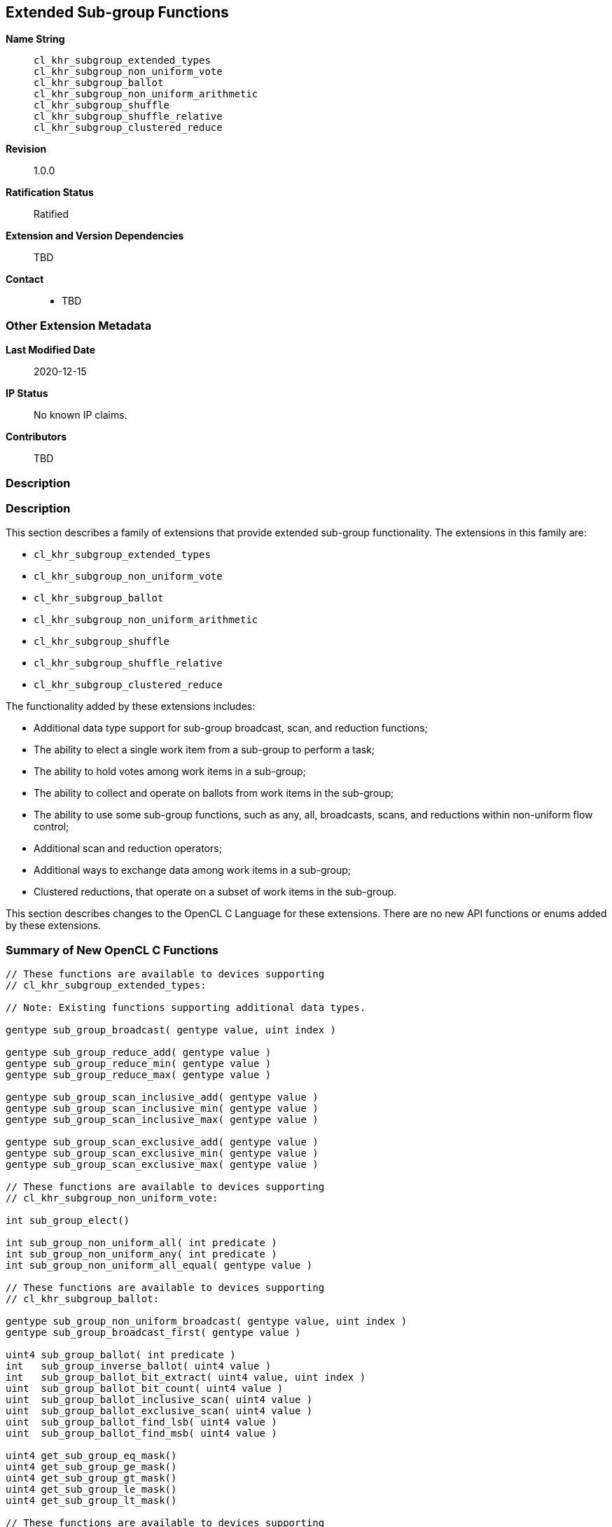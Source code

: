 == Extended Sub-group Functions

*Name String*::
`cl_khr_subgroup_extended_types` +
`cl_khr_subgroup_non_uniform_vote` +
`cl_khr_subgroup_ballot` +
`cl_khr_subgroup_non_uniform_arithmetic` +
`cl_khr_subgroup_shuffle` +
`cl_khr_subgroup_shuffle_relative` +
`cl_khr_subgroup_clustered_reduce`
*Revision*::
1.0.0
*Ratification Status*::
Ratified
*Extension and Version Dependencies*::
TBD
*Contact*::
  * TBD

=== Other Extension Metadata

*Last Modified Date*::
    2020-12-15
*IP Status*::
    No known IP claims.
*Contributors*::
    TBD

=== Description

[[extended-sub-groups]]
=== Description

This section describes a family of extensions that provide extended
sub-group functionality.
The extensions in this family are:

  * `cl_khr_subgroup_extended_types`
  * `cl_khr_subgroup_non_uniform_vote`
  * `cl_khr_subgroup_ballot`
  * `cl_khr_subgroup_non_uniform_arithmetic`
  * `cl_khr_subgroup_shuffle`
  * `cl_khr_subgroup_shuffle_relative`
  * `cl_khr_subgroup_clustered_reduce`

The functionality added by these extensions includes:

  * Additional data type support for sub-group broadcast, scan, and
    reduction functions;
  * The ability to elect a single work item from a sub-group to perform a
    task;
  * The ability to hold votes among work items in a sub-group;
  * The ability to collect and operate on ballots from work items in the
    sub-group;
  * The ability to use some sub-group functions, such as any, all,
    broadcasts, scans, and reductions within non-uniform flow control;
  * Additional scan and reduction operators;
  * Additional ways to exchange data among work items in a sub-group;
  * Clustered reductions, that operate on a subset of work items in the
    sub-group.

This section describes changes to the OpenCL C Language for these
extensions.
There are no new API functions or enums added by these extensions.


[[extended-sub-groups-summary]]
=== Summary of New OpenCL C Functions

[source,opencl_c]
----
// These functions are available to devices supporting
// cl_khr_subgroup_extended_types:

// Note: Existing functions supporting additional data types.

gentype sub_group_broadcast( gentype value, uint index )

gentype sub_group_reduce_add( gentype value )
gentype sub_group_reduce_min( gentype value )
gentype sub_group_reduce_max( gentype value )

gentype sub_group_scan_inclusive_add( gentype value )
gentype sub_group_scan_inclusive_min( gentype value )
gentype sub_group_scan_inclusive_max( gentype value )

gentype sub_group_scan_exclusive_add( gentype value )
gentype sub_group_scan_exclusive_min( gentype value )
gentype sub_group_scan_exclusive_max( gentype value )

// These functions are available to devices supporting
// cl_khr_subgroup_non_uniform_vote:

int sub_group_elect()

int sub_group_non_uniform_all( int predicate )
int sub_group_non_uniform_any( int predicate )
int sub_group_non_uniform_all_equal( gentype value )

// These functions are available to devices supporting
// cl_khr_subgroup_ballot:

gentype sub_group_non_uniform_broadcast( gentype value, uint index )
gentype sub_group_broadcast_first( gentype value )

uint4 sub_group_ballot( int predicate )
int   sub_group_inverse_ballot( uint4 value )
int   sub_group_ballot_bit_extract( uint4 value, uint index )
uint  sub_group_ballot_bit_count( uint4 value )
uint  sub_group_ballot_inclusive_scan( uint4 value )
uint  sub_group_ballot_exclusive_scan( uint4 value )
uint  sub_group_ballot_find_lsb( uint4 value )
uint  sub_group_ballot_find_msb( uint4 value )

uint4 get_sub_group_eq_mask()
uint4 get_sub_group_ge_mask()
uint4 get_sub_group_gt_mask()
uint4 get_sub_group_le_mask()
uint4 get_sub_group_lt_mask()

// These functions are available to devices supporting
// cl_khr_subgroup_non_uniform_arithmetic:

gentype sub_group_non_uniform_reduce_add( gentype value )
gentype sub_group_non_uniform_reduce_mul( gentype value )
gentype sub_group_non_uniform_reduce_min( gentype value )
gentype sub_group_non_uniform_reduce_max( gentype value )
gentype sub_group_non_uniform_reduce_and( gentype value )
gentype sub_group_non_uniform_reduce_or( gentype value )
gentype sub_group_non_uniform_reduce_xor( gentype value )
int     sub_group_non_uniform_reduce_logical_and( int predicate )
int     sub_group_non_uniform_reduce_logical_or( int predicate )
int     sub_group_non_uniform_reduce_logical_xor( int predicate )

gentype sub_group_non_uniform_scan_inclusive_add( gentype value )
gentype sub_group_non_uniform_scan_inclusive_mul( gentype value )
gentype sub_group_non_uniform_scan_inclusive_min( gentype value )
gentype sub_group_non_uniform_scan_inclusive_max( gentype value )
gentype sub_group_non_uniform_scan_inclusive_and( gentype value )
gentype sub_group_non_uniform_scan_inclusive_or( gentype value )
gentype sub_group_non_uniform_scan_inclusive_xor( gentype value )
int     sub_group_non_uniform_scan_inclusive_logical_and( int predicate )
int     sub_group_non_uniform_scan_inclusive_logical_or( int predicate )
int     sub_group_non_uniform_scan_inclusive_logical_xor( int predicate )

gentype sub_group_non_uniform_scan_exclusive_add( gentype value )
gentype sub_group_non_uniform_scan_exclusive_mul( gentype value )
gentype sub_group_non_uniform_scan_exclusive_min( gentype value )
gentype sub_group_non_uniform_scan_exclusive_max( gentype value )
gentype sub_group_non_uniform_scan_exclusive_and( gentype value )
gentype sub_group_non_uniform_scan_exclusive_or( gentype value )
gentype sub_group_non_uniform_scan_exclusive_xor( gentype value )
int     sub_group_non_uniform_scan_exclusive_logical_and( int predicate )
int     sub_group_non_uniform_scan_exclusive_logical_or( int predicate )
int     sub_group_non_uniform_scan_exclusive_logical_xor( int predicate )

// These functions are available to devices supporting
// cl_khr_subgroup_shuffle:

gentype sub_group_shuffle( gentype value, uint index )
gentype sub_group_shuffle_xor( gentype value, uint mask )

// These functions are available to devices supporting
// cl_khr_subgroup_shuffle_relative:

gentype sub_group_shuffle_up( gentype value, uint delta )
gentype sub_group_shuffle_down( gentype value, uint delta )

// These functions are available to devices supporting
// cl_khr_subgroup_clustered_reduce:

gentype sub_group_clustered_reduce_add( gentype value, uint clustersize )
gentype sub_group_clustered_reduce_mul( gentype value, uint clustersize )
gentype sub_group_clustered_reduce_min( gentype value, uint clustersize )
gentype sub_group_clustered_reduce_max( gentype value, uint clustersize )
gentype sub_group_clustered_reduce_and( gentype value, uint clustersize )
gentype sub_group_clustered_reduce_or( gentype value, uint clustersize )
gentype sub_group_clustered_reduce_xor( gentype value, uint clustersize )
int     sub_group_clustered_reduce_logical_and( int predicate, uint clustersize )
int     sub_group_clustered_reduce_logical_or( int predicate, uint clustersize )
int     sub_group_clustered_reduce_logical_xor( int predicate, uint clustersize )
----

=== Version History

  * Revision 1.0.0, 2020-12-15
  ** First assigned version.


[[cl_khr_subgroup_extended_types]]
=== Extended Types

`cl_khr_subgroup_extended_types` adds additional supported data types to the
existing sub-group broadcast, scan, and reduction functions.


==== Modify the Existing Section Describing Sub-group Functions

Modify the first paragraph in this section that describes `gentype` type
support for the sub-group `broadcast`, `scan`, and `reduction` functions to
add scalar `char`, `uchar`, `short`, and `ushort` support, and to
additionally add built-in vector type support for `broadcast` specifically.
The functions in the table and their descriptions remain unchanged by this
extension:

The table below describes OpenCL C programming language built-in functions
that operate on a sub-group level.
These built-in functions must be encountered by all work items in the
sub-group executing the kernel.
We use the generic type name `gentype` to indicate the built-in scalar data
types `char`, `uchar`, `short`, `ushort`, `int`, `uint`, `long`, `ulong`,
`float`, `double` (if double precision is supported), or `half` (if half
precision is supported).

For the `sub_group_broadcast` function, the generic type name `gentype` may
additionally be one of the supported built-in vector data types `char__n__`,
`uchar__n__`, `short__n__`, `ushort__n__`, `int__n__`, `uint__n__`,
`long__n__`, `ulong__n__`, `float__n__`, `double__n__` (if double precision
is supported), or `half__n__` (if half precision is supported).


[[cl_khr_subgroup_non_uniform_vote]]
=== Votes and Elections

`cl_khr_subgroup_non_uniform_vote` adds the ability to elect a single work
item from a sub-group to perform a task and to hold votes among work items
in a sub-group.


==== Add a new Section 6.15.X - Sub-group Vote and Elect Built-in Functions

The table below describes the OpenCL C programming language built-in
functions to elect a single work item in a sub-group to perform a task and
to collectively vote to determine a boolean condition for the sub-group.
These functions need not be encountered by all work items in a sub-group
executing the kernel.
For the functions below, the generic type name `gentype` may be the one of
the supported built-in scalar data types `char`, `uchar`, `short`, `ushort`,
`int`, `uint`, `long`, `ulong`, `float`, `double` (if double precision is
supported), or `half` (if half precision is supported).

[cols="1a,1",options="header",]
|====
| *Function* | *Description*
|[source,opencl_c]
----
int sub_group_elect()
----
  | Elects a single work item in the sub-group to perform a task.

    This function will return true (nonzero) for the active work item in the
    sub-group with the smallest sub-group local ID, and false (zero) for all
    other active work items in the sub-group.
|[source,opencl_c]
----
int sub_group_non_uniform_all(
    int predicate )
----
  | Examines _predicate_ for all active work items in the sub-group and
    returns a non-zero value if _predicate_ is non-zero for all active work
    items in the sub-group and zero otherwise.

    Note: This behavior is the same as `sub_group_all` from
    `cl_khr_subgroups` and OpenCL 2.1, except this function need not be
    encountered by all work items in the sub-group executing the kernel.
|[source,opencl_c]
----
int sub_group_non_uniform_any(
    int predicate )
----
  | Examines _predicate_ for all active work items in the sub-group and
    returns a non-zero value if _predicate_ is non-zero for any active work
    item in the sub-group and zero otherwise.

    Note: This behavior is the same as `sub_group_any` from
    `cl_khr_subgroups` and OpenCL 2.1, except this function need not be
    encountered by all work items in the sub-group executing the kernel.
|[source,opencl_c]
----
int sub_group_non_uniform_all_equal(
    gentype value )
----
  | Examines _value_ for all active work items in the sub-group and returns
    a non-zero value if _value_ is equivalent for all active invocations in
    the sub-group and zero otherwise.

    Integer types use a bitwise test for equality. Floating-point types use
    an ordered floating-point test for equality.
|====


[[cl_khr_subgroup_ballot]]
=== Ballots

`cl_khr_subgroup_ballot` adds the ability to collect and operate on ballots
from work items in the sub-group.


==== Add a new Section 6.15.X - Sub-group Ballot Built-in Functions

The table below describes the OpenCL C programming language built-in
functions to allow work items in a sub-group to collect and operate on
ballots from work items in the sub-group.
These functions need not be encountered by all work items in a sub-group
executing the kernel.

For the `sub_group_non_uniform_broadcast` and `sub_group_broadcast_first`
functions, the generic type name `gentype` may be one of the supported
built-in scalar data types `char`, `uchar`, `short`, `ushort`, `int`,
`uint`, `long`, `ulong`, `float`, `double` (if double precision is
supported), or `half` (if half precision is supported).

For the `sub_group_non_uniform_broadcast` function, the generic type name
`gentype` may additionally be one of the supported built-in vector data
types `char__n__`, `uchar__n__`, `short__n__`, `ushort__n__`, `int__n__`,
`uint__n__`, `long__n__`, `ulong__n__`, `float__n__`, `double__n__` (if
double precision is supported), or `half__n__` (if half precision is
supported).

[cols="1a,1",options="header",]
|====
| *Function* | *Description*
|[source,opencl_c]
----
gentype sub_group_non_uniform_broadcast(
    gentype value,
    uint index )
----
  | Returns _value_ for the work item with sub-group local ID equal to
    _index_.

    Behavior is undefined when the value of _index_ is not equivalent for
    all active work items in the sub-group.

    The return value is undefined if the work item with sub-group local ID
    equal to _index_ is inactive or if _index_ is greater than or equal to
    the size of the sub-group.
|[source,opencl_c]
----
gentype sub_group_broadcast_first(
    gentype value )
----
    | Returns _value_ for the work item with the smallest sub-group local ID
      among active work items in the sub-group.
|[source,opencl_c]
----
uint4 sub_group_ballot(
    int predicate )
----
  | Returns a bitfield combining the _predicate_ values from all work items
    in the sub-group.
    Bit zero of the first vector component represents the sub-group local ID
    zero, with higher-order bits and subsequent vector components
    representing, in order, increasing sub-group local IDs.
    The representative bit in the bitfield is set if the work item is active
    and the _predicate_ is non-zero, and is unset otherwise.
|[source,opencl_c]
----
int sub_group_inverse_ballot(
    uint4 value )
----
  | Returns the predicate value for this work item in the sub-group from the
    bitfield _value_ representing predicate values from all work items in
    the sub-group.
    The predicate return value will be non-zero if the bit in the bitfield
    _value_ for this work item is set, and zero otherwise.

    Behavior is undefined when _value_ is not equivalent for all active work
    items in the sub-group.

    This is a specialized function that may perform better than the
    equivalent `sub_group_ballot_bit_extract` on some implementations.
|[source,opencl_c]
----
int sub_group_ballot_bit_extract(
    uint4 value,
    uint index )
----
  | Returns the predicate value for the work item with sub-group local ID
    equal to _index_ from the bitfield _value_ representing predicate values
    from all work items in the sub-group.
    The predicate return value will be non-zero if the bit in the bitfield
    _value_ for the work item with sub-group local ID equal to _index_ is
    set, and zero otherwise.

    The predicate return value is undefined if the work item with sub-group
    local ID equal to _index_ is greater than or equal to the size of the
    sub-group.
|[source,opencl_c]
----
uint sub_group_ballot_bit_count(
    uint4 value )
----
  | Returns the number of bits that are set in the bitfield _value_, only
    considering the bits in _value_ that represent predicate values
    corresponding to sub-group local IDs less than the maximum sub-group
    size within the dispatch (as returned by `get_max_sub_group_size`).
|[source,opencl_c]
----
uint sub_group_ballot_inclusive_scan(
    uint4 value )
----
  | Returns the number of bits that are set in the bitfield _value_, only
    considering the bits in _value_ representing work items with a sub-group
    local ID less than or equal to this work item's sub-group local ID.
|[source,opencl_c]
----
uint sub_group_ballot_exclusive_scan(
    uint4 value )
----
  | Returns the number of bits that are set in the bitfield _value_, only
    considering the bits in _value_ representing work items with a sub-group
    local ID less than this work item's sub-group local ID.
|[source,opencl_c]
----
uint sub_group_ballot_find_lsb(
    uint4 value )
----
  | Returns the smallest sub-group local ID with a bit set in the bitfield
    _value_, only considering the bits in _value_ that represent predicate
    values corresponding to sub-group local IDs less than the maximum
    sub-group size within the dispatch (as returned by
    `get_max_sub_group_size`).
    If no bits representing predicate values from all work items in the
    sub-group are set in the bitfield _value_ then the return value is
    undefined.
|[source,opencl_c]
----
uint sub_group_ballot_find_msb(
    uint4 value )
----
  | Returns the largest sub-group local ID with a bit set in the bitfield
    _value_, only considering the bits in _value_ that represent predicate
    values corresponding to sub-group local IDs less than the maximum
    sub-group size within the dispatch (as returned by
    `get_max_sub_group_size`).
    If no bits representing predicate values from all work items in the
    sub-group are set in the bitfield _value_ then the return value is
    undefined.
|[source,opencl_c]
----
uint4 get_sub_group_eq_mask()
----
  | Generates a bitmask where the bit is set in the bitmask if the bit index
    equals the sub-group local ID and unset otherwise.
    Bit zero of the first vector component represents the sub-group local ID
    zero, with higher-order bits and subsequent vector components
    representing, in order, increasing sub-group local IDs.
|[source,opencl_c]
----
uint4 get_sub_group_ge_mask()
----
  | Generates a bitmask where the bit is set in the bitmask if the bit index
    is greater than or equal to the sub-group local ID and less than the
    maximum sub-group size, and unset otherwise.
    Bit zero of the first vector component represents the sub-group local ID
    zero, with higher-order bits and subsequent vector components
    representing, in order, increasing sub-group local IDs.
|[source,opencl_c]
----
uint4 get_sub_group_gt_mask()
----
  | Generates a bitmask where the bit is set in the bitmask if the bit index
    is greater than the sub-group local ID and less than the maximum
    sub-group size, and unset otherwise.
    Bit zero of the first vector component represents the sub-group local ID
    zero, with higher-order bits and subsequent vector components
    representing, in order, increasing sub-group local IDs.
|[source,opencl_c]
----
uint4 get_sub_group_le_mask()
----
  | Generates a bitmask where the bit is set in the bitmask if the bit index
    is less than or equal to the sub-group local ID and unset otherwise.
    Bit zero of the first vector component represents the sub-group local ID
    zero, with higher-order bits and subsequent vector components
    representing, in order, increasing sub-group local IDs.
|[source,opencl_c]
----
uint4 get_sub_group_lt_mask()
----
  | Generates a bitmask where the bit is set in the bitmask if the bit index
    is less than the sub-group local ID and unset otherwise.
    Bit zero of the first vector component represents the sub-group local ID
    zero, with higher-order bits and subsequent vector components
    representing, in order, increasing sub-group local IDs.
|====


[[cl_khr_subgroup_non_uniform_arithmetic]]
=== Non-Uniform Arithmetic

`cl_khr_subgroup_non_uniform_arithmetic` adds the ability to use some
sub-group functions within non-uniform flow control, including additional
scan and reduction operators.


==== Add a new Section 6.15.X - Non Uniform Sub-group Scan and Reduction Built-in Functions


===== Arithmetic Operations

The table below describes the OpenCL C programming language built-in
functions that perform simple arithmetic operations across work items in a
sub-group.
These functions need not be encountered by all work items in a sub-group
executing the kernel.
For the functions below, the generic type name `gentype` may be one of the
supported built-in scalar data types `char`, `uchar`, `short`, `ushort`,
`int`, `uint`, `long`, `ulong`, `float`, `double` (if double precision is
supported), or `half` (if half precision is supported).

[cols="3a,2",options="header",]
|====
| *Function* | *Description*
|[source,opencl_c]
----
gentype sub_group_non_uniform_reduce_add(
    gentype value )
gentype sub_group_non_uniform_reduce_min(
    gentype value )
gentype sub_group_non_uniform_reduce_max(
    gentype value )
gentype sub_group_non_uniform_reduce_mul(
    gentype value )
----
  | Returns the summation, multiplication, minimum, or maximum of _value_
    for all active work items in the sub-group.

    Note: This behavior is the same as the *add*, *min*, and *max* reduction
    built-in functions from `cl_khr_subgroups` and OpenCL 2.1, except these
    functions support additional types and need not be encountered by all
    work items in the sub-group executing the kernel.
|[source,opencl_c]
----
gentype sub_group_non_uniform_scan_inclusive_add(
    gentype value )
gentype sub_group_non_uniform_scan_inclusive_min(
    gentype value )
gentype sub_group_non_uniform_scan_inclusive_max(
    gentype value )
gentype sub_group_non_uniform_scan_inclusive_mul(
    gentype value )
----
  | Returns the result of an inclusive scan operation, which is the
    summation, multiplication, minimum, or maximum of _value_ for all active
    work items in the sub-group with a sub-group local ID less than or equal
    to this work item's sub-group local ID.

    Note: This behavior is the same as the *add*, *min*, and *max* inclusive
    scan built-in functions from `cl_khr_subgroups` and OpenCL 2.1, except
    these functions support additional types and need not be encountered by
    all work items in the sub-group executing the kernel.
|[source,opencl_c]
----
gentype sub_group_non_uniform_scan_exclusive_add(
    gentype value )
gentype sub_group_non_uniform_scan_exclusive_min(
    gentype value )
gentype sub_group_non_uniform_scan_exclusive_max(
    gentype value )
gentype sub_group_non_uniform_scan_exclusive_mul(
    gentype value )
----
  | Returns the result of an exclusive scan operation, which is the
    summation, multiplication, minimum, or maximum of _value_ for all active
    work items in the sub-group with a sub-group local ID less than this
    work item's sub-group local ID.

    If there is no active work item in the sub-group with a sub-group local
    ID less than this work item's sub-group local ID then an identity value
    `I` is returned.
    For *add*, the identity value is `0`.
    For *min*, the identity value is the largest representable value for
    integer types, or `+INF` for floating-point types.
    For *max*, the identity value is the minimum representable value for
    integer types, or `-INF` for floating-point types.
    For *mul*, the identity value is `1`.

    Note: This behavior is the same as the *add*, *min*, and *max* exclusive
    scan built-in functions from `cl_khr_subgroups` and OpenCL 2.1, except
    these functions support additional types and need not be encountered by
    all work items in the sub-group executing the kernel.
|====

Note: The order of floating-point operations is not guaranteed for the
sub-group scan and reduction built-in functions that operate on
floating-point types, and the order of operations may additionally be
non-deterministic for a given sub-group.


===== Bitwise Operations

The table below describes the OpenCL C programming language built-in
functions that perform simple bitwise integer operations across work items
in a sub-group.
These functions need not be encountered by all work items in a sub-group
executing the kernel.
For the functions below, the generic type name `gentype` may be one of the
supported built-in scalar data types `char`, `uchar`, `short`, `ushort`,
`int`, `uint`, `long`, and `ulong`.

[cols="3a,2",options="header",]
|====
| *Function* | *Description*
|[source,opencl_c]
----
gentype sub_group_non_uniform_reduce_and(
    gentype value )
gentype sub_group_non_uniform_reduce_or(
    gentype value )
gentype sub_group_non_uniform_reduce_xor(
    gentype value )
----
  | Returns the bitwise *and*, *or*, or *xor* of _value_ for all active work
    items in the sub-group.
|[source,opencl_c]
----
gentype sub_group_non_uniform_scan_inclusive_and(
    gentype value )
gentype sub_group_non_uniform_scan_inclusive_or(
    gentype value )
gentype sub_group_non_uniform_scan_inclusive_xor(
    gentype value )
----
  | Returns the result of an inclusive scan operation, which is the bitwise
    *and*, *or*, or *xor* of _value_ for all active work items in the
    sub-group with a sub-group local ID less than or equal to this work
    item's sub-group local ID.
|[source,opencl_c]
----
gentype sub_group_non_uniform_scan_exclusive_and(
    gentype value )
gentype sub_group_non_uniform_scan_exclusive_or(
    gentype value )
gentype sub_group_non_uniform_scan_exclusive_xor(
    gentype value )
----
  | Returns the result of an exclusive scan operation, which is the bitwise
    *and*, *or*, or *xor* of _value_ for all active work items in the
    sub-group with a sub-group local ID less than this work item's sub-group
    local ID.

    If there is no active work item in the sub-group with a sub-group local
    ID less than this work item's sub-group local ID then an identity value
    `I` is returned.
    For *and*, the identity value is `~0` (all bits set).
    For *or* and *xor*, the identity value is `0`.
|====


===== Logical Operations

The table below describes the OpenCL C programming language built-in
functions that perform simple logical operations across work items in a
sub-group.
These functions need not be encountered by all work items in a sub-group
executing the kernel.
For these functions, a non-zero _predicate_ argument or return value is
logically `true` and a zero _predicate_ argument or return value is
logically `false`.

[cols="2a,1",options="header",]
|====
| *Function* | *Description*
|[source,opencl_c]
----
int sub_group_non_uniform_reduce_logical_and(
    int predicate )
int sub_group_non_uniform_reduce_logical_or(
    int predicate )
int sub_group_non_uniform_reduce_logical_xor(
    int predicate )
----
  | Returns the logical *and*, *or*, or *xor* of _predicate_ for all active
    work items in the sub-group.
|[source,opencl_c]
----
int sub_group_non_uniform_scan_inclusive_logical_and(
    int predicate )
int sub_group_non_uniform_scan_inclusive_logical_or(
    int predicate )
int sub_group_non_uniform_scan_inclusive_logical_xor(
    int predicate )
----
  | Returns the result of an inclusive scan operation, which is the logical
    *and*, *or*, or *xor* of _predicate_ for all active work items in the
    sub-group with a sub-group local ID less than or equal to this work
    item's sub-group local ID.
|[source,opencl_c]
----
int sub_group_non_uniform_scan_exclusive_logical_and(
    int predicate )
int sub_group_non_uniform_scan_exclusive_logical_or(
    int predicate )
int sub_group_non_uniform_scan_exclusive_logical_xor(
    int predicate )
----
  | Returns the result of an exclusive scan operation, which is the logical
    *and*, *or*, or *xor* of _predicate_ for all active work items in the
    sub-group with a sub-group local ID less than this work item's sub-group
    local ID.

    If there is no active work item in the sub-group with a sub-group local
    ID less than this work item's sub-group local ID then an identity value
    `I` is returned.
    For *and*, the identity value is `true` (non-zero).
    For *or* and *xor*, the identity value is `false` (zero).
|====


[[cl_khr_subgroup_shuffle]]
=== General Purpose Shuffles

`cl_khr_subgroup_shuffle` adds additional ways to exchange data among work
items in a sub-group.


==== Add a new Section 6.15.X - Sub-group Shuffle Built-in Functions

The table below describes the OpenCL C programming language built-in
functions that allow work items in a sub-group to exchange data.
These functions need not be encountered by all work items in a sub-group
executing the kernel.
For the functions below, the generic type name `gentype` may be one of the
supported built-in scalar data types `char`, `uchar`, `short`, `ushort`,
`int`, `uint`, `long`, `ulong`, `float`, `double` (if double precision is
supported), or `half` (if half precision is supported).

[cols="1a,1",options="header",]
|====
| *Function* | *Description*
|[source,opencl_c]
----
gentype sub_group_shuffle(
    gentype value, uint index )
----
  | Returns _value_ for the work item with sub-group local ID equal to
    _index_.
    The shuffle _index_ need not be the same for all work items in the
    sub-group.

    The return value is undefined if the work item with sub-group local ID
    equal to _index_ is inactive or if _index_ is greater than or equal to
    the size of the sub-group.
|[source,opencl_c]
----
gentype sub_group_shuffle_xor(
    gentype value, uint mask )
----
  | Returns _value_ for the work item with sub-group local ID equal to
    this work item's sub-group local ID xor'd with _mask_.
    The shuffle _mask_ need not be the same for all work items in the
    sub-group.

    The return value is undefined if the work item with sub-group local ID
    equal to the calculated index is inactive or if the calculated index is
    greater than or equal to the size of the sub-group.

    This is a specialized function that may perform better than the
    equivalent `sub_group_shuffle` on some implementations.
|====


[[cl_khr_subgroup_shuffle_relative]]
=== Relative Shuffles

`cl_khr_subgroup_shuffle_relative` adds specialized ways to exchange data
among work items in a sub-group that may perform better on some
implementations.


==== Add a new Section 6.15.X - Sub-group Relative Shuffle Built-in Functions

The table below describes specialized OpenCL C programming language built-in
functions that allow work items in a sub-group to exchange data.
These functions need not be encountered by all work items in a sub-group
executing the kernel.
For the functions below, the generic type name `gentype` may be one of the
supported built-in scalar data types `char`, `uchar`, `short`, `ushort`,
`int`, `uint`, `long`, `ulong`, `float`, `double` (if double precision is
supported), or `half` (if half precision is supported).

[cols="1a,1",options="header",]
|====
| *Function* | *Description*
|[source,opencl_c]
----
gentype sub_group_shuffle_up(
    gentype value, uint delta )
----
  | Returns _value_ for the work item with sub-group local ID equal to this
    work item's sub-group local ID minus _delta_.
    The shuffle _delta_ need not be the same for all work items in the
    sub-group.

    The return value is undefined if the work item with sub-group local ID
    equal to the calculated index is inactive, or _delta_ is greater than
    this work item's sub-group local ID.

    This is a specialized function that may perform better than the
    equivalent `sub_group_shuffle` on some implementations.
|[source,opencl_c]
----
gentype sub_group_shuffle_down(
    gentype value, uint delta )
----
  | Returns _value_ for the work item with sub-group local ID equal to this
    work item's sub-group local ID plus _delta_.
    The shuffle _delta_ need not be the same for all work items in the
    sub-group.

    The return value is undefined if the work item with sub-group local ID
    equal to the calculated index is inactive, or this work item's sub-group
    local ID plus _delta_ is greater than or equal to the size of the
    sub-group.

    This is a specialized function that may perform better than the
    equivalent `sub_group_shuffle` on some implementations.
|====


[[cl_khr_subgroup_clustered_reduce]]
=== Clustered Reductions

`cl_khr_subgroup_clustered_reduce` adds support for clustered reductions
that operate on a subset of work items in the sub-group.

==== Add a new Section 6.15.X - Sub-group Clustered Reduction Built-in Functions

This section describes arithmetic operations that are performed on a subset
of work items in a sub-group, referred to as a cluster.
A cluster is described by a specified cluster size.
Work items in a sub-group are assigned to clusters such that for cluster
size _n_, the _n_ work items in the sub-group with the smallest sub-group
local IDs are assigned to the first cluster, then the _n_ remaining work
items with the smallest sub-group local IDs are assigned to the next
cluster, and so on.
Behavior is undefined if the specified cluster size is not an integer
constant expression, is not a power-of-two, or is greater than the maximum
size of a sub-group within the dispatch.


===== Arithmetic Operations

The table below describes the OpenCL C programming language built-in
functions that perform simple arithmetic operations on a cluster of work
items in a sub-group.
These functions need not be encountered by all work items in a sub-group
executing the kernel.
For the functions below, the generic type name `gentype` may be one of the
supported built-in scalar data types `char`, `uchar`, `short`, `ushort`,
`int`, `uint`, `long`, `ulong`, `float`, `double` (if double precision is
supported), or `half` (if half precision is supported).

[cols="1a,1",options="header",]
|====
| *Function* | *Description*
|[source,opencl_c]
----
gentype sub_group_clustered_reduce_add(
    gentype value, uint clustersize )
gentype sub_group_clustered_reduce_mul(
    gentype value, uint clustersize )
gentype sub_group_clustered_reduce_min(
    gentype value, uint clustersize )
gentype sub_group_clustered_reduce_max(
    gentype value, uint clustersize )
----
  | Returns the summation, multiplication, minimum, or maximum of _value_
    for all active work items in the sub-group within a cluster of the
    specified _clustersize_.
|====

Note: The order of floating-point operations is not guaranteed for the
sub-group clustered reduction built-in functions that operate on
floating-point types, and the order of operations may additionally be
non-deterministic for a given sub-group.


===== Bitwise Operations

The table below describes the OpenCL C programming language built-in
functions to perform simple bitwise integer operations across a cluster of
work items in a sub-group.
These functions need not be encountered by all work items in a sub-group
executing the kernel.
For the functions below, the generic type name `gentype` may be the one of
the supported built-in scalar data types `char`, `uchar`, `short`, `ushort`,
`int`, `uint`, `long`, or `ulong`.

[cols="1a,1",options="header",]
|====
| *Function* | *Description*
|[source,opencl_c]
----
gentype sub_group_clustered_reduce_and(
    gentype value, uint clustersize )
gentype sub_group_clustered_reduce_or(
    gentype value, uint clustersize )
gentype sub_group_clustered_reduce_xor(
    gentype value, uint clustersize )
----
  | Returns the bitwise *and*, *or*, or *xor* of _value_ for all active work
    items in the sub-group within a cluster of the specified _clustersize_.
|====


===== Logical Operations

The table below describes the OpenCL C programming language built-in
functions to perform simple logical operations across a cluster of work
items in a sub-group.
These functions need not be encountered by all work items in a sub-group
executing the kernel.
For these functions, a non-zero _predicate_ argument or return value is
logically `true` and a zero _predicate_ argument or return value is
logically `false`.

[cols="3a,2",options="header",]
|====
| *Function* | *Description*
|[source,opencl_c]
----
int sub_group_clustered_reduce_logical_and(
    int predicate, uint clustersize )
int sub_group_clustered_reduce_logical_or(
    int predicate, uint clustersize )
int sub_group_clustered_reduce_logical_xor(
    int predicate, uint clustersize )
----
  | Returns the logical *and*, *or*, or *xor* of _predicate_ for all active
    work items in the sub-group within a cluster of the specified
    _clustersize_.
|====


[[extended-sub-groups-mapping]]
=== Function Mapping and Capabilities

This section describes a possible mapping between OpenCL built-in functions
and SPIR-V instructions and required SPIR-V capabilities.

This section is informational and non-normative.

// Note: the Unicode "zero with space" (&#8203;) causes long function names to break much more sensibly.

[cols="1,1,1",options="header"]
|====
| *OpenCL C Function* | *SPIR-V BuiltIn or Instruction* | *Enabling SPIR-V Capability*
3+| For OpenCL 2.1 or `cl_khr_subgroups`:

| `get_&#8203;sub_&#8203;group_&#8203;size`
       | *SubgroupSize*
            | *Kernel*
| `get_&#8203;max_&#8203;sub_&#8203;group_&#8203;size`
       | *SubgroupMaxSize*
            | *Kernel*
| `get_&#8203;num_&#8203;sub_&#8203;groups`
        | *NumSubgroups*
            | *Kernel*
| `get_&#8203;enqueued_&#8203;num_&#8203;sub_&#8203;groups`
        | *NumEnqueuedSubgroups*
            | *Kernel*
| `get_&#8203;sub_&#8203;group_&#8203;id`
        | *SubgroupId*
            | *Kernel*
| `get_&#8203;sub_&#8203;group_&#8203;local_&#8203;id`
        | *SubgroupLocalInvocationId*
            | *Kernel*

| `sub_&#8203;group_&#8203;barrier`
        | *OpControlBarrier*
            | None Needed

| `sub_&#8203;group_&#8203;all`
        | *OpGroupAll*
            | *Groups*
| `sub_&#8203;group_&#8203;any`
        | *OpGroupAny*
            | *Groups*

| `sub_&#8203;group_&#8203;broadcast`
        | *OpGroupBroadcast*
            | *Groups*

| `sub_&#8203;group_&#8203;reduce_&#8203;add`
        | *OpGroupIAdd*, *OpGroupFAdd*
            | *Groups*
| `sub_&#8203;group_&#8203;reduce_&#8203;min`
        | *OpGroupSMin*, *OpGroupUMin*, *OpGroupFMin*
            | *Groups*
| `sub_&#8203;group_&#8203;reduce_&#8203;max`
        | *OpGroupSMax*, *OpGroupUMax*, *OpGroupFMax*
            | *Groups*

| `sub_&#8203;group_&#8203;scan_&#8203;exclusive_&#8203;add`
        | *OpGroupIAdd*, *OpGroupFAdd*
            | *Groups*
| `sub_&#8203;group_&#8203;scan_&#8203;exclusive_&#8203;min`
        | *OpGroupSMin*, *OpGroupUMin*, *OpGroupFMin*
            | *Groups*
| `sub_&#8203;group_&#8203;scan_&#8203;exclusive_&#8203;max`
        | *OpGroupSMax*, *OpGroupUMax*, *OpGroupFMax*
            | *Groups*

| `sub_&#8203;group_&#8203;scan_&#8203;inclusive_&#8203;add`
        | *OpGroupIAdd*, *OpGroupFAdd*
            | *Groups*
| `sub_&#8203;group_&#8203;scan_&#8203;inclusive_&#8203;min`
        | *OpGroupSMin*, *OpGroupUMin*, *OpGroupFMin*
            | *Groups*
| `sub_&#8203;group_&#8203;scan_&#8203;inclusive_&#8203;max`
        | *OpGroupSMax*, *OpGroupUMax*, *OpGroupFMax*
            | *Groups*

| `sub_&#8203;group_&#8203;reserve_&#8203;read_&#8203;pipe`
        | *OpGroupReserveReadPipePackets*
            | *Pipes*
| `sub_&#8203;group_&#8203;reserve_&#8203;write_&#8203;pipe`
        | *OpGroupReserveReadWritePackets*
            | *Pipes*
| `sub_&#8203;group_&#8203;commit_&#8203;read_&#8203;pipe`
        | *OpGroupCommitReadPipe*
            | *Pipes*
| `sub_&#8203;group_&#8203;commit_&#8203;write_&#8203;pipe`
        | *OpGroupCommitWritePipe*
            | *Pipes*

| `get_&#8203;kernel_&#8203;sub_&#8203;group_&#8203;count_&#8203;for_&#8203;ndrange`
        | *OpGetKernelNDrangeSubGroupCount*
            | *DeviceEnqueue*
| `get_&#8203;kernel_&#8203;max_&#8203;sub_&#8203;group_&#8203;size_&#8203;for_&#8203;ndrange`
        | *OpGetKernelNDrangeMaxSubGroupSize*
            | *DeviceEnqueue*

3+| For `cl_khr_subgroup_extended_types`: +
    Note: This extension adds new types to uniform sub-group operations.

| `sub_&#8203;group_&#8203;broadcast`
        | *OpGroupBroadcast*
            | *Groups*

| `sub_&#8203;group_&#8203;reduce_&#8203;add`
        | *OpGroupIAdd*, *OpGroupFAdd*
            | *Groups*
| `sub_&#8203;group_&#8203;reduce_&#8203;min`
        | *OpGroupSMin*, *OpGroupUMin*, *OpGroupFMin*
            | *Groups*
| `sub_&#8203;group_&#8203;reduce_&#8203;max`
        | *OpGroupSMax*, *OpGroupUMax*, *OpGroupFMax*
            | *Groups*

| `sub_&#8203;group_&#8203;scan_&#8203;exclusive_&#8203;add`
        | *OpGroupIAdd*, *OpGroupFAdd*
            | *Groups*
| `sub_&#8203;group_&#8203;scan_&#8203;exclusive_&#8203;min`
        | *OpGroupSMin*, *OpGroupUMin*, *OpGroupFMin*
            | *Groups*
| `sub_&#8203;group_&#8203;scan_&#8203;exclusive_&#8203;max`
        | *OpGroupSMax*, *OpGroupUMax*, *OpGroupFMax*
            | *Groups*

| `sub_&#8203;group_&#8203;scan_&#8203;inclusive_&#8203;add`
        | *OpGroupIAdd*, *OpGroupFAdd*
            | *Groups*
| `sub_&#8203;group_&#8203;scan_&#8203;inclusive_&#8203;min`
        | *OpGroupSMin*, *OpGroupUMin*, *OpGroupFMin*
            | *Groups*
| `sub_&#8203;group_&#8203;scan_&#8203;inclusive_&#8203;max`
        | *OpGroupSMax*, *OpGroupUMax*, *OpGroupFMax*
            | *Groups*

3+| For `cl_khr_subgroup_non_uniform_vote`:

| `sub_&#8203;group_&#8203;elect`
        | *OpGroupNonUniformElect*
            | *GroupNonUniform*
| `sub_&#8203;group_&#8203;non_&#8203;uniform_&#8203;all`
        | *OpGroupNonUniformAll*
            | *GroupNonUniformVote*
| `sub_&#8203;group_&#8203;non_&#8203;uniform_&#8203;any`
        | *OpGroupNonUniformAny*
            | *GroupNonUniformVote*
| `sub_&#8203;group_&#8203;non_&#8203;uniform_&#8203;all_&#8203;equal`
        | *OpGroupNonUniformAllEqual*
            | *GroupNonUniformVote*

3+| For `cl_khr_subgroup_ballot`:

| `sub_&#8203;group_&#8203;non_&#8203;uniform_&#8203;broadcast`
        | *OpGroupNonUniformBroadcast*
            | *GroupNonUniformBallot*
| `sub_&#8203;group_&#8203;broadcast_&#8203;first`
        | *OpGroupNonUniformBroadcastFirst*
            | *GroupNonUniformBallot*

| `sub_&#8203;group_&#8203;ballot`
        | *OpGroupNonUniformBallot*
            | *GroupNonUniformBallot*
| `sub_&#8203;group_&#8203;inverse_&#8203;ballot`
        | *OpGroupNonUniformInverseBallot*
            | *GroupNonUniformBallot*
| `sub_&#8203;group_&#8203;ballot_&#8203;bit_&#8203;extract`
        | *OpGroupNonUniformBallotBitExtract*
            | *GroupNonUniformBallot*
| `sub_&#8203;group_&#8203;ballot_&#8203;bit_&#8203;count`
        | *OpGroupNonUniformBallotBitCount*
            | *GroupNonUniformBallot*
| `sub_&#8203;group_&#8203;ballot_&#8203;inclusive_&#8203;scan`
        | *OpGroupNonUniformBallotBitCount*
            | *GroupNonUniformBallot*
| `sub_&#8203;group_&#8203;ballot_&#8203;exclusive_&#8203;scan`
        | *OpGroupNonUniformBallotBitCount*
            | *GroupNonUniformBallot*
| `sub_&#8203;group_&#8203;ballot_&#8203;find_&#8203;lsb`
        | *OpGroupNonUniformBallotFindLSB*
            | *GroupNonUniformBallot*
| `sub_&#8203;group_&#8203;ballot_&#8203;find_&#8203;msb`
        | *OpGroupNonUniformBallotFindMSB*
            | *GroupNonUniformBallot*

| `get_&#8203;sub_&#8203;group_&#8203;eq_&#8203;mask`
        | *SubgroupEqMask*
            | *GroupNonUniformBallot*
| `get_&#8203;sub_&#8203;group_&#8203;ge_&#8203;mask`
        | *SubgroupGeMask*
            | *GroupNonUniformBallot*
| `get_&#8203;sub_&#8203;group_&#8203;gt_&#8203;mask`
        | *SubgroupGtMask*
            | *GroupNonUniformBallot*
| `get_&#8203;sub_&#8203;group_&#8203;le_&#8203;mask`
        | *SubgroupLeMask*
            | *GroupNonUniformBallot*
| `get_&#8203;sub_&#8203;group_&#8203;lt_&#8203;mask`
        | *SubgroupLtMask*
            | *GroupNonUniformBallot*

3+| For `cl_khr_subgroup_non_uniform_arithmetic`:

| `sub_&#8203;group_&#8203;non_&#8203;uniform_&#8203;reduce_&#8203;add`
        | *OpGroupNonUniformIAdd*, *OpGroupNonUniformFAdd*
            | *GroupNonUniformArithmetic*
| `sub_&#8203;group_&#8203;non_&#8203;uniform_&#8203;reduce_&#8203;mul`
        | *OpGroupNonUniformIMul*, *OpGroupNonUniformFMul*
            | *GroupNonUniformArithmetic*
| `sub_&#8203;group_&#8203;non_&#8203;uniform_&#8203;reduce_&#8203;min`
        | *OpGroupNonUniformSMin*, *OpGroupNonUniformUMin*, *OpGroupNonUniformFMin*
            | *GroupNonUniformArithmetic*
| `sub_&#8203;group_&#8203;non_&#8203;uniform_&#8203;reduce_&#8203;max`
        | *OpGroupNonUniformSMax*, *OpGroupNonUniformUMax*, *OpGroupNonUniformFMax*
            | *GroupNonUniformArithmetic*
| `sub_&#8203;group_&#8203;non_&#8203;uniform_&#8203;reduce_&#8203;and`
        | *OpGroupNonUniformBitwiseAnd*
            | *GroupNonUniformArithmetic*
| `sub_&#8203;group_&#8203;non_&#8203;uniform_&#8203;reduce_&#8203;or`
        | *OpGroupNonUniformBitwiseOr*
            | *GroupNonUniformArithmetic*
| `sub_&#8203;group_&#8203;non_&#8203;uniform_&#8203;reduce_&#8203;xor`
        | *OpGroupNonUniformBitwiseXor*
            | *GroupNonUniformArithmetic*
| `sub_&#8203;group_&#8203;non_&#8203;uniform_&#8203;reduce_&#8203;logical_&#8203;and`
        | *OpGroupNonUniformLogicalAnd*
            | *GroupNonUniformArithmetic*
| `sub_&#8203;group_&#8203;non_&#8203;uniform_&#8203;reduce_&#8203;logical_&#8203;or`
        | *OpGroupNonUniformLogicalOr*
            | *GroupNonUniformArithmetic*
| `sub_&#8203;group_&#8203;non_&#8203;uniform_&#8203;reduce_&#8203;logical_&#8203;xor`
        | *OpGroupNonUniformLogicalXor*
            | *GroupNonUniformArithmetic*

| `sub_&#8203;group_&#8203;non_&#8203;uniform_&#8203;scan_&#8203;inclusive_&#8203;add`
        | *OpGroupNonUniformIAdd*, *OpGroupNonUniformFAdd*
            | *GroupNonUniformArithmetic*
| `sub_&#8203;group_&#8203;non_&#8203;uniform_&#8203;scan_&#8203;inclusive_&#8203;mul`
        | *OpGroupNonUniformIMul*, *OpGroupNonUniformFMul*
            | *GroupNonUniformArithmetic*
| `sub_&#8203;group_&#8203;non_&#8203;uniform_&#8203;scan_&#8203;inclusive_&#8203;min`
        | *OpGroupNonUniformSMin*, *OpGroupNonUniformUMin*, *OpGroupNonUniformFMin*
            | *GroupNonUniformArithmetic*
| `sub_&#8203;group_&#8203;non_&#8203;uniform_&#8203;scan_&#8203;inclusive_&#8203;max`
        | *OpGroupNonUniformSMax*, *OpGroupNonUniformUMax*, *OpGroupNonUniformFMax*
            | *GroupNonUniformArithmetic*
| `sub_&#8203;group_&#8203;non_&#8203;uniform_&#8203;scan_&#8203;inclusive_&#8203;and`
        | *OpGroupNonUniformBitwiseAnd*
            | *GroupNonUniformArithmetic*
| `sub_&#8203;group_&#8203;non_&#8203;uniform_&#8203;scan_&#8203;inclusive_&#8203;or`
        | *OpGroupNonUniformBitwiseOr*
            | *GroupNonUniformArithmetic*
| `sub_&#8203;group_&#8203;non_&#8203;uniform_&#8203;scan_&#8203;inclusive_&#8203;xor`
        | *OpGroupNonUniformBitwiseXor*
            | *GroupNonUniformArithmetic*
| `sub_&#8203;group_&#8203;non_&#8203;uniform_&#8203;scan_&#8203;inclusive_&#8203;logical_&#8203;and`
        | *OpGroupNonUniformLogicalAnd*
            | *GroupNonUniformArithmetic*
| `sub_&#8203;group_&#8203;non_&#8203;uniform_&#8203;scan_&#8203;inclusive_&#8203;logical_&#8203;or`
        | *OpGroupNonUniformLogicalOr*
            | *GroupNonUniformArithmetic*
| `sub_&#8203;group_&#8203;non_&#8203;uniform_&#8203;scan_&#8203;inclusive_&#8203;logical_&#8203;xor`
        | *OpGroupNonUniformLogicalXor*
            | *GroupNonUniformArithmetic*

| `sub_&#8203;group_&#8203;non_&#8203;uniform_&#8203;scan_&#8203;exclusive_&#8203;add`
        | *OpGroupNonUniformIAdd*, *OpGroupNonUniformFAdd*
            | *GroupNonUniformArithmetic*
| `sub_&#8203;group_&#8203;non_&#8203;uniform_&#8203;scan_&#8203;exclusive_&#8203;mul`
        | *OpGroupNonUniformIMul*, *OpGroupNonUniformFMul*
            | *GroupNonUniformArithmetic*
| `sub_&#8203;group_&#8203;non_&#8203;uniform_&#8203;scan_&#8203;exclusive_&#8203;min`
        | *OpGroupNonUniformSMin*, *OpGroupNonUniformUMin*, *OpGroupNonUniformFMin*
            | *GroupNonUniformArithmetic*
| `sub_&#8203;group_&#8203;non_&#8203;uniform_&#8203;&#8203;scan_&#8203;exclusive_&#8203;max`
        | *OpGroupNonUniformSMax*, *OpGroupNonUniformUMax*, *OpGroupNonUniformFMax*
            | *GroupNonUniformArithmetic*
| `sub_&#8203;group_&#8203;non_&#8203;uniform_&#8203;&#8203;scan_&#8203;exclusive_&#8203;and`
        | *OpGroupNonUniformBitwiseAnd*
            | *GroupNonUniformArithmetic*
| `sub_&#8203;group_&#8203;non_&#8203;uniform_&#8203;&#8203;scan_&#8203;exclusive_&#8203;or`
        | *OpGroupNonUniformBitwiseOr*
            | *GroupNonUniformArithmetic*
| `sub_&#8203;group_&#8203;non_&#8203;uniform_&#8203;&#8203;scan_&#8203;exclusive_&#8203;xor`
        | *OpGroupNonUniformBitwiseXor*
            | *GroupNonUniformArithmetic*
| `sub_&#8203;group_&#8203;non_&#8203;uniform_&#8203;&#8203;scan_&#8203;exclusive_&#8203;logical_&#8203;and`
        | *OpGroupNonUniformLogicalAnd*
            | *GroupNonUniformArithmetic*
| `sub_&#8203;group_&#8203;non_&#8203;uniform_&#8203;&#8203;scan_&#8203;exclusive_&#8203;logical_&#8203;or`
        | *OpGroupNonUniformLogicalOr*
            | *GroupNonUniformArithmetic*
| `sub_&#8203;group_&#8203;non_&#8203;uniform_&#8203;&#8203;scan_&#8203;exclusive_&#8203;logical_&#8203;xor`
        | *OpGroupNonUniformLogicalXor*
            | *GroupNonUniformArithmetic*

3+| For `cl_khr_subgroup_shuffle`:

| `sub_&#8203;group_&#8203;shuffle`
        | *OpGroupNonUniformShuffle*
            | *GroupNonUniformShuffle*
| `sub_&#8203;group_&#8203;shuffle_&#8203;xor`
        | *OpGroupNonUniformShuffleXor*
            | *GroupNonUniformShuffle*

3+| For `cl_khr_subgroup_shuffle_relative`:

| `sub_&#8203;group_&#8203;shuffle_&#8203;up`
        | *OpGroupNonUniformShuffleUp*
            | *GroupNonUniformShuffleRelative*
| `sub_&#8203;group_&#8203;shuffle_&#8203;down`
        | *OpGroupNonUniformShuffleDown*
            | *GroupNonUniformShuffleRelative*

3+| For `cl_khr_subgroup_clustered_reduce`:

| `sub_&#8203;group_&#8203;clustered_&#8203;reduce_&#8203;add`
        | *OpGroupNonUniformIAdd*, *OpGroupNonUniformFAdd*
            | *GroupNonUniformClustered*
| `sub_&#8203;group_&#8203;clustered_&#8203;reduce_&#8203;mul`
        | *OpGroupNonUniformIMul*, *OpGroupNonUniformFMul*
            | *GroupNonUniformClustered*
| `sub_&#8203;group_&#8203;clustered_&#8203;reduce_&#8203;min`
        | *OpGroupNonUniformSMin*, *OpGroupNonUniformUMin*, *OpGroupNonUniformFMin*
            | *GroupNonUniformClustered*
| `sub_&#8203;group_&#8203;clustered_&#8203;reduce_&#8203;max`
        | *OpGroupNonUniformSMax*, *OpGroupNonUniformUMax*, *OpGroupNonUniformFMax*
            | *GroupNonUniformClustered*
| `sub_&#8203;group_&#8203;clustered_&#8203;reduce_&#8203;and`
        | *OpGroupNonUniformBitwiseAnd*
            | *GroupNonUniformClustered*
| `sub_&#8203;group_&#8203;clustered_&#8203;reduce_&#8203;or`
        | *OpGroupNonUniformBitwiseOr*
            | *GroupNonUniformClustered*
| `sub_&#8203;group_&#8203;clustered_&#8203;reduce_&#8203;xor`
        | *OpGroupNonUniformBitwiseXor*
            | *GroupNonUniformClustered*
| `sub_&#8203;group_&#8203;clustered_&#8203;reduce_&#8203;logical_&#8203;and`
        | *OpGroupNonUniformLogicalAnd*
            | *GroupNonUniformClustered*
| `sub_&#8203;group_&#8203;clustered_&#8203;reduce_&#8203;logical_&#8203;or`
        | *OpGroupNonUniformLogicalOr*
            | *GroupNonUniformClustered*
| `sub_&#8203;group_&#8203;clustered_&#8203;reduce_&#8203;logical_&#8203;xor`
        | *OpGroupNonUniformLogicalXor*
            | *GroupNonUniformClustered*
|====
